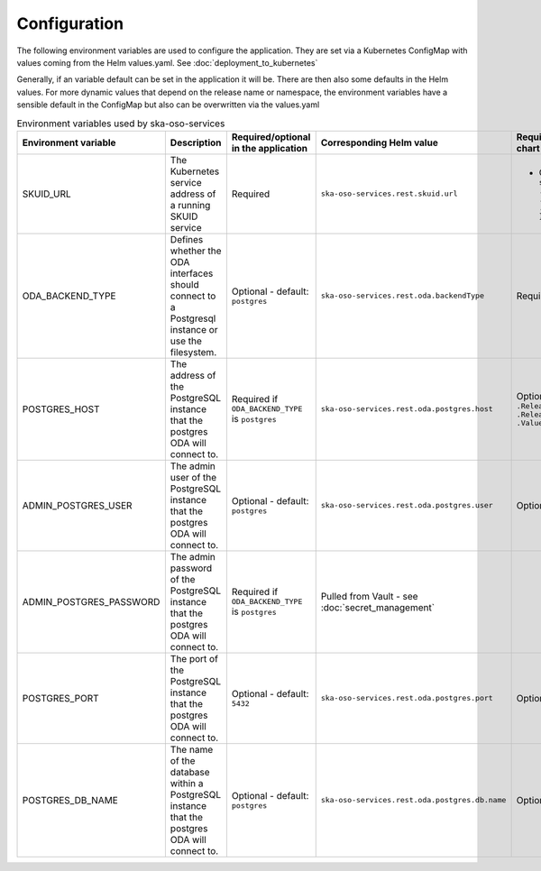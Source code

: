 .. _configuration:

Configuration
======================

The following environment variables are used to configure the application. They are set via a Kubernetes ConfigMap
with values coming from the Helm values.yaml. See :doc:`deployment_to_kubernetes`

Generally, if an variable default can be set in the application it will be. There are then also some defaults in the Helm values.
For more dynamic values that depend on the release name or namespace, the environment variables have a sensible default in the ConfigMap
but also can be overwritten via the values.yaml


.. list-table:: Environment variables used by ska-oso-services
   :widths: 10 10 10 10 10
   :header-rows: 1

   * - Environment variable
     - Description
     - Required/optional in the application
     - Corresponding Helm value
     - Required/optional in the Helm chart
   * - SKUID_URL
     - The Kubernetes service address of a running SKUID service
     - Required
     - ``ska-oso-services.rest.skuid.url``
     - - Optional - will fall back on: ``ska-ser-skuid-{{ .Release.Name }}-svc.{{ .Release.Namespace }}.svc.{{ .Values.global.cluster_domain }}:9870``
   * - ODA_BACKEND_TYPE
     - Defines whether the ODA interfaces should connect to a Postgresql instance or use the filesystem.
     - Optional - default: ``postgres``
     - ``ska-oso-services.rest.oda.backendType``
     - Required - default set to ``postgres``
   * - POSTGRES_HOST
     - The address of the PostgreSQL instance that the postgres ODA will connect to.
     - Required if ``ODA_BACKEND_TYPE`` is ``postgres``
     - ``ska-oso-services.rest.oda.postgres.host``
     - Optional - will fall back on: ``{{ .Release.Name }}-postgresql.{{ .Release.Namespace }}.svc.{{ .Values.global.cluster_domain }}``
   * - ADMIN_POSTGRES_USER
     - The admin user of the PostgreSQL instance that the postgres ODA will connect to.
     - Optional - default: ``postgres``
     - ``ska-oso-services.rest.oda.postgres.user``
     - Optional - no default in chart
   * - ADMIN_POSTGRES_PASSWORD
     - The admin password of the PostgreSQL instance that the postgres ODA will connect to.
     - Required if ``ODA_BACKEND_TYPE`` is ``postgres``
     - Pulled from Vault - see :doc:`secret_management`
     -
   * - POSTGRES_PORT
     - The port of the PostgreSQL instance that the postgres ODA will connect to.
     - Optional - default: ``5432``
     - ``ska-oso-services.rest.oda.postgres.port``
     - Optional - no default in chart
   * - POSTGRES_DB_NAME
     - The name of the database within a PostgreSQL instance that the postgres ODA will connect to.
     - Optional - default: ``postgres``
     - ``ska-oso-services.rest.oda.postgres.db.name``
     - Optional - no default in chart
